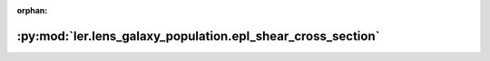 :orphan:

:py:mod:`ler.lens_galaxy_population.epl_shear_cross_section`
============================================================

.. py:module:: ler.lens_galaxy_population.epl_shear_cross_section


